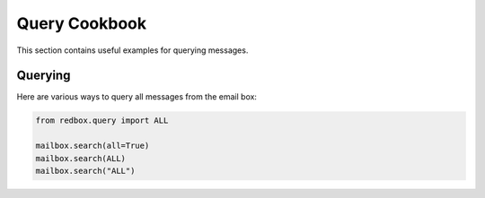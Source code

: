 
Query Cookbook
==============

This section contains useful examples for 
querying messages.

Querying
--------

Here are various ways to query all messages
from the email box:

.. code-block:: python

    from redbox.query import ALL

    mailbox.search(all=True)
    mailbox.search(ALL)
    mailbox.search("ALL")